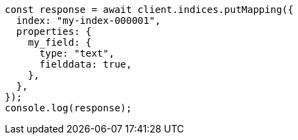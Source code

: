 // This file is autogenerated, DO NOT EDIT
// Use `node scripts/generate-docs-examples.js` to generate the docs examples

[source, js]
----
const response = await client.indices.putMapping({
  index: "my-index-000001",
  properties: {
    my_field: {
      type: "text",
      fielddata: true,
    },
  },
});
console.log(response);
----
